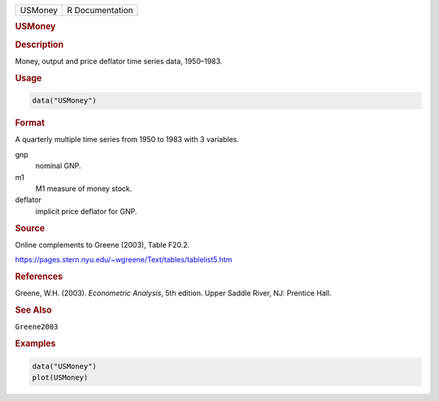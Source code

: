 .. container::

   ======= ===============
   USMoney R Documentation
   ======= ===============

   .. rubric:: USMoney
      :name: USMoney

   .. rubric:: Description
      :name: description

   Money, output and price deflator time series data, 1950–1983.

   .. rubric:: Usage
      :name: usage

   .. code:: R

      data("USMoney")

   .. rubric:: Format
      :name: format

   A quarterly multiple time series from 1950 to 1983 with 3 variables.

   gnp
      nominal GNP.

   m1
      M1 measure of money stock.

   deflator
      implicit price deflator for GNP.

   .. rubric:: Source
      :name: source

   Online complements to Greene (2003), Table F20.2.

   https://pages.stern.nyu.edu/~wgreene/Text/tables/tablelist5.htm

   .. rubric:: References
      :name: references

   Greene, W.H. (2003). *Econometric Analysis*, 5th edition. Upper
   Saddle River, NJ: Prentice Hall.

   .. rubric:: See Also
      :name: see-also

   ``Greene2003``

   .. rubric:: Examples
      :name: examples

   .. code:: R

      data("USMoney")
      plot(USMoney)
